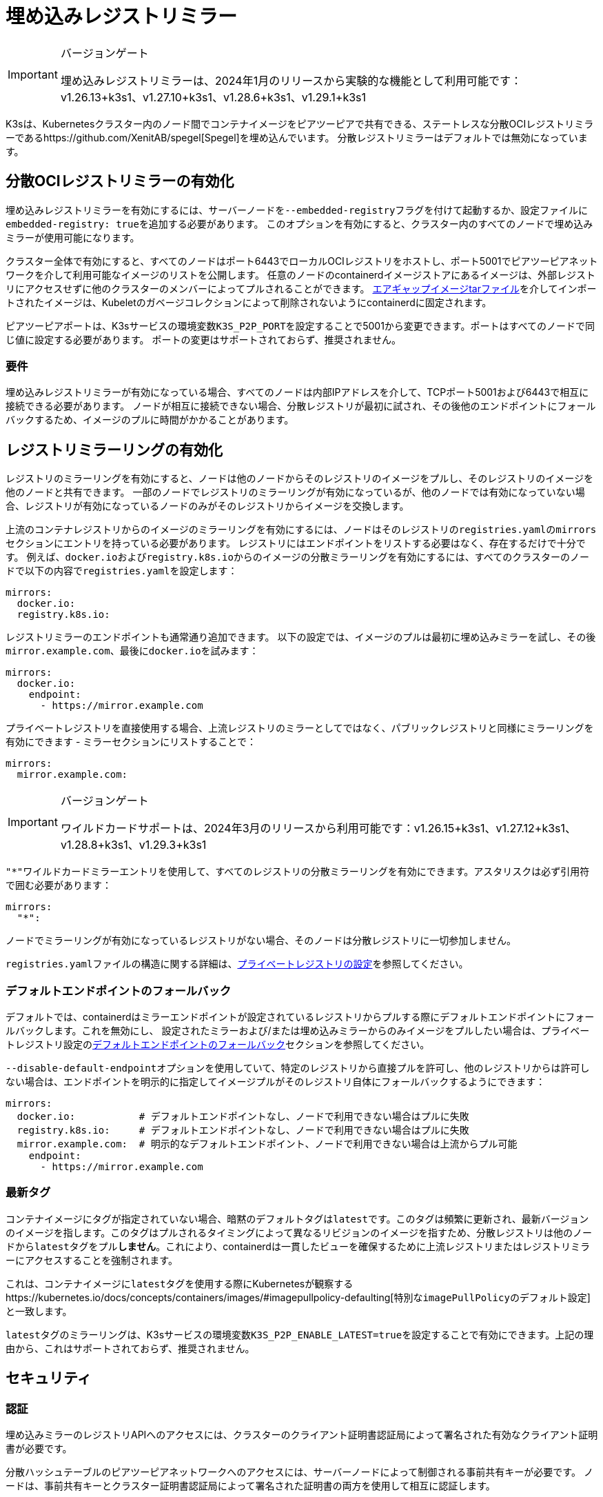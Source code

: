 = 埋め込みレジストリミラー

[IMPORTANT]
.バージョンゲート
====
埋め込みレジストリミラーは、2024年1月のリリースから実験的な機能として利用可能です：v1.26.13+k3s1、v1.27.10+k3s1、v1.28.6+k3s1、v1.29.1+k3s1
====


K3sは、Kubernetesクラスター内のノード間でコンテナイメージをピアツーピアで共有できる、ステートレスな分散OCIレジストリミラーであるhttps://github.com/XenitAB/spegel[Spegel]を埋め込んでいます。
分散レジストリミラーはデフォルトでは無効になっています。

== 分散OCIレジストリミラーの有効化

埋め込みレジストリミラーを有効にするには、サーバーノードを``--embedded-registry``フラグを付けて起動するか、設定ファイルに``embedded-registry: true``を追加する必要があります。
このオプションを有効にすると、クラスター内のすべてのノードで埋め込みミラーが使用可能になります。

クラスター全体で有効にすると、すべてのノードはポート6443でローカルOCIレジストリをホストし、ポート5001でピアツーピアネットワークを介して利用可能なイメージのリストを公開します。
任意のノードのcontainerdイメージストアにあるイメージは、外部レジストリにアクセスせずに他のクラスターのメンバーによってプルされることができます。
link:./airgap.adoc#manually-deploy-images-method[エアギャップイメージtarファイル]を介してインポートされたイメージは、Kubeletのガベージコレクションによって削除されないようにcontainerdに固定されます。

ピアツーピアポートは、K3sサービスの環境変数``K3S_P2P_PORT``を設定することで5001から変更できます。ポートはすべてのノードで同じ値に設定する必要があります。
ポートの変更はサポートされておらず、推奨されません。

=== 要件

埋め込みレジストリミラーが有効になっている場合、すべてのノードは内部IPアドレスを介して、TCPポート5001および6443で相互に接続できる必要があります。
ノードが相互に接続できない場合、分散レジストリが最初に試され、その後他のエンドポイントにフォールバックするため、イメージのプルに時間がかかることがあります。

== レジストリミラーリングの有効化

レジストリのミラーリングを有効にすると、ノードは他のノードからそのレジストリのイメージをプルし、そのレジストリのイメージを他のノードと共有できます。
一部のノードでレジストリのミラーリングが有効になっているが、他のノードでは有効になっていない場合、レジストリが有効になっているノードのみがそのレジストリからイメージを交換します。

上流のコンテナレジストリからのイメージのミラーリングを有効にするには、ノードはそのレジストリの``registries.yaml``の``mirrors``セクションにエントリを持っている必要があります。
レジストリにはエンドポイントをリストする必要はなく、存在するだけで十分です。
例えば、``docker.io``および``registry.k8s.io``からのイメージの分散ミラーリングを有効にするには、すべてのクラスターのノードで以下の内容で``registries.yaml``を設定します：

[,yaml]
----
mirrors:
  docker.io:
  registry.k8s.io:
----

レジストリミラーのエンドポイントも通常通り追加できます。
以下の設定では、イメージのプルは最初に埋め込みミラーを試し、その後``mirror.example.com``、最後に``docker.io``を試みます：

[,yaml]
----
mirrors:
  docker.io:
    endpoint:
      - https://mirror.example.com
----

プライベートレジストリを直接使用する場合、上流レジストリのミラーとしてではなく、パブリックレジストリと同様にミラーリングを有効にできます - ミラーセクションにリストすることで：

[,yaml]
----
mirrors:
  mirror.example.com:
----

[IMPORTANT]
.バージョンゲート
====
ワイルドカードサポートは、2024年3月のリリースから利用可能です：v1.26.15+k3s1、v1.27.12+k3s1、v1.28.8+k3s1、v1.29.3+k3s1
====


``"*"``ワイルドカードミラーエントリを使用して、すべてのレジストリの分散ミラーリングを有効にできます。アスタリスクは必ず引用符で囲む必要があります：

[,yaml]
----
mirrors:
  "*":
----

ノードでミラーリングが有効になっているレジストリがない場合、そのノードは分散レジストリに一切参加しません。

``registries.yaml``ファイルの構造に関する詳細は、xref:./private-registry.adoc[プライベートレジストリの設定]を参照してください。

=== デフォルトエンドポイントのフォールバック

デフォルトでは、containerdはミラーエンドポイントが設定されているレジストリからプルする際にデフォルトエンドポイントにフォールバックします。これを無効にし、
設定されたミラーおよび/または埋め込みミラーからのみイメージをプルしたい場合は、プライベートレジストリ設定のlink:./private-registry.adoc#default-endpoint-fallback[デフォルトエンドポイントのフォールバック]セクションを参照してください。

``--disable-default-endpoint``オプションを使用していて、特定のレジストリから直接プルを許可し、他のレジストリからは許可しない場合は、エンドポイントを明示的に指定してイメージプルがそのレジストリ自体にフォールバックするようにできます：

[,yaml]
----
mirrors:
  docker.io:           # デフォルトエンドポイントなし、ノードで利用できない場合はプルに失敗
  registry.k8s.io:     # デフォルトエンドポイントなし、ノードで利用できない場合はプルに失敗
  mirror.example.com:  # 明示的なデフォルトエンドポイント、ノードで利用できない場合は上流からプル可能
    endpoint:
      - https://mirror.example.com
----

=== 最新タグ

コンテナイメージにタグが指定されていない場合、暗黙のデフォルトタグは``latest``です。このタグは頻繁に更新され、最新バージョンのイメージを指します。このタグはプルされるタイミングによって異なるリビジョンのイメージを指すため、分散レジストリは他のノードから``latest``タグをプル**しません**。これにより、containerdは一貫したビューを確保するために上流レジストリまたはレジストリミラーにアクセスすることを強制されます。

これは、コンテナイメージに``latest``タグを使用する際にKubernetesが観察するhttps://kubernetes.io/docs/concepts/containers/images/#imagepullpolicy-defaulting[特別な``imagePullPolicy``のデフォルト設定]と一致します。

``latest``タグのミラーリングは、K3sサービスの環境変数``K3S_P2P_ENABLE_LATEST=true``を設定することで有効にできます。上記の理由から、これはサポートされておらず、推奨されません。

== セキュリティ

=== 認証

埋め込みミラーのレジストリAPIへのアクセスには、クラスターのクライアント証明書認証局によって署名された有効なクライアント証明書が必要です。

分散ハッシュテーブルのピアツーピアネットワークへのアクセスには、サーバーノードによって制御される事前共有キーが必要です。
ノードは、事前共有キーとクラスター証明書認証局によって署名された証明書の両方を使用して相互に認証します。

=== 潜在的な懸念

[CAUTION]
====
分散レジストリはピアツーピアの原則に基づいて構築されており、すべてのクラスターメンバー間で同等の特権と信頼を前提としています。
これがクラスターのセキュリティポリシーに一致しない場合、埋め込み分散レジストリを有効にすべきではありません。
====


埋め込みレジストリは、ノードが通常アクセスできないイメージを利用可能にする場合があります。
例えば、一部のイメージがKubernetesイメージプルシークレットや``registries.yaml``の資格情報を介して認証が必要なレジストリ、プロジェクト、リポジトリからプルされる場合、分散レジストリは他のノードがこれらのイメージを資格情報なしで共有できるようにします。

あるノードのcontainerdイメージストアにイメージをプッシュする権限を持つユーザーは、他のクラスターノードのイメージを「毒する」ことができるかもしれません。他のノードはそのノードが広告するタグを信頼し、上流レジストリを確認せずに使用します。
イメージの整合性が重要な場合は、タグの代わりにイメージダイジェストを使用するべきです。ダイジェストはこの方法で毒されることはありません。

== エアギャップまたは手動でロードされたイメージの共有

イメージの共有は、ソースレジストリに基づいて制御されます。
エアギャップtarボールを介して直接containerdにロードされたイメージ、または``ctr``コマンドラインツールを使用してcontainerdのイメージストアに直接ロードされたイメージは、ミラーリングが有効になっているレジストリとしてタグ付けされている場合、ノード間で共有されます。

イメージが実際に存在する必要はなく、到達可能である必要もありません。
例えば、架空の上流レジストリとしてイメージをタグ付けし、そのイメージをcontainerdのイメージストアにインポートすることができます。
そのレジストリが``registries.yaml``にリストされている限り、すべてのクラスターメンバーからそのイメージをプルすることができます。

== イメージのプッシュ

埋め込みレジストリは読み取り専用であり、``docker push``や他の一般的なOCIレジストリと対話するツールを使用して直接プッシュすることはできません。

イメージは、``ctr -n k8s.io image pull``を実行してイメージをプルするか、``docker save``で作成されたイメージアーカイブを``ctr -n k8s.io image import``コマンドを使用してロードすることで、手動で埋め込みレジストリで利用可能にできます。
``ctr``を使用してイメージを管理する際には、kubeletに表示されるようにするために``k8s.io``名前空間を指定する必要があることに注意してください。
